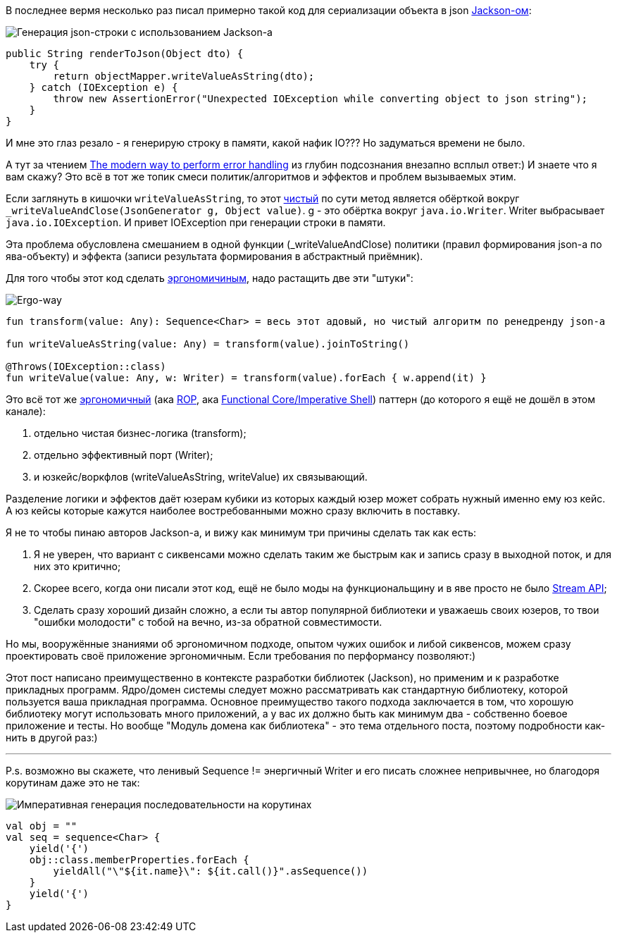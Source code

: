 :source-highlighter: pygments

В последнее вермя несколько раз писал примерно такой код для сериализации объекта в json https://github.com/FasterXML/jackson[Jackson-ом]:

image::jackson-write-value-as-string.png[Генерация json-строки с использованием Jackson-а]
[source,java]
----
public String renderToJson(Object dto) {
    try {
        return objectMapper.writeValueAsString(dto);
    } catch (IOException e) {
        throw new AssertionError("Unexpected IOException while converting object to json string");
    }
}
----

И мне это глаз резало - я генерирую строку в памяти, какой нафик IO???
Но задуматься времени не было.

А тут за чтением https://softwareengineering.stackexchange.com/questions/147059/the-modern-way-to-perform-error-handling[The modern way to perform error handling] из глубин подсознания внезапно всплыл ответ:)
И знаете что я вам скажу?
Это всё в тот же топик смеси политик/алгоритмов и эффектов и проблем вызываемых этим.

Если заглянуть в кишочки `writeValueAsString`, то этот https://telegra.ph/CHistye-i-gryaznye-funkcii-ehffekty-i-obrabotka-signalov-sajdehffekty-chistye-funkcii-01-12[чистый] по сути метод является обёрткой вокруг `_writeValueAndClose(JsonGenerator g, Object value)`.
g - это обёртка вокруг `java.io.Writer`.
Writer выбрасывает `java.io.IOException`.
И привет IOException при генерации строки в памяти.

Эта проблема обусловлена смешанием в одной функции (_writeValueAndClose) политики (правил формирования json-а по ява-объекту) и эффекта (записи результата формирования в абстрактный приёмник).

Для того чтобы этот код сделать https://github.com/d-r-q/developing-ergonomic-code/blob/master/book-rus/developing-ergonomic-code.adoc[эргономичиным], надо растащить две эти "штуки":

image::ergo-write-value-as-string.png[Ergo-way]
[source,kotlin]
----
fun transform(value: Any): Sequence<Char> = весь этот адовый, но чистый алгоритм по ренедренду json-а

fun writeValueAsString(value: Any) = transform(value).joinToString()

@Throws(IOException::class)
fun writeValue(value: Any, w: Writer) = transform(value).forEach { w.append(it) }
----

Это всё тот же https://github.com/d-r-q/developing-ergonomic-code/blob/master/book-rus/developing-ergonomic-code.adoc#%D0%BC%D0%BE%D0%B4%D0%B5%D0%BB%D1%8C-%D1%8E%D0%B7-%D0%BA%D0%B5%D0%B9%D1%81%D0%B0[эргономичный]
(ака https://fsharpforfunandprofit.com/rop/[ROP], ака https://www.youtube.com/watch?v=yTkzNHF6rMs[Functional Core/Imperative Shell]) паттерн (до которого я ещё не дошёл в этом канале):

. отдельно чистая бизнес-логика (transform);
. отдельно эффективный порт (Writer);
. и юзкейс/воркфлов (writeValueAsString, writeValue) их связывающий.

Разделение логики и эффектов даёт юзерам кубики из которых каждый юзер может собрать нужный именно ему юз кейс.
А юз кейсы которые кажутся наиболее востребованными можно сразу включить в поставку.

Я не то чтобы пинаю авторов Jackson-а, и вижу как минимум три причины сделать так как есть:

. Я не уверен, что вариант с сиквенсами можно сделать таким же быстрым как и запись сразу в выходной поток, и для них это критично;
. Скорее всего, когда они писали этот код, ещё не было моды на функциональщину и в яве просто не было https://docs.oracle.com/javase/8/docs/api/java/util/stream/package-summary.html[Stream API];
. Сделать сразу хороший дизайн сложно, а если ты автор популярной библиотеки и уважаешь своих юзеров, то твои "ошибки молодости" с тобой на вечно, из-за обратной совместимости.

Но мы, вооружённые знаниями об эргономичном подходе, опытом чужих ошибок и либой сиквенсов, можем сразу проектировать своё приложение эргономичным. Если требования по перформансу позволяют:)

Этот пост написано преимущественно в контексте разработки библиотек (Jackson), но применим и к разработке прикладных программ.
Ядро/домен системы [line-through]#следует# можно рассматривать как стандартную библиотеку, которой пользуется ваша прикладная программа.
Основное преимущество такого подхода заключается в том, что хорошую библиотеку могут использовать много приложений, а у вас их должно быть как минимум два - собственно боевое приложение и тесты.
Но вообще "Модуль домена как библиотека" - это тема отдельного поста, поэтому подробности как-нить в другой раз:)

---

P.s. возможно вы скажете, что ленивый Sequence != энергичный Writer и его писать [line-through]#сложнее# непривычнее, но благодоря корутинам даже это не так:

image::imperative-sequence.png[Императивная генерация последовательности на корутинах]
[source,kotlin]
----
val obj = ""
val seq = sequence<Char> {
    yield('{')
    obj::class.memberProperties.forEach {
        yieldAll("\"${it.name}\": ${it.call()}".asSequence())
    }
    yield('{')
}
----
